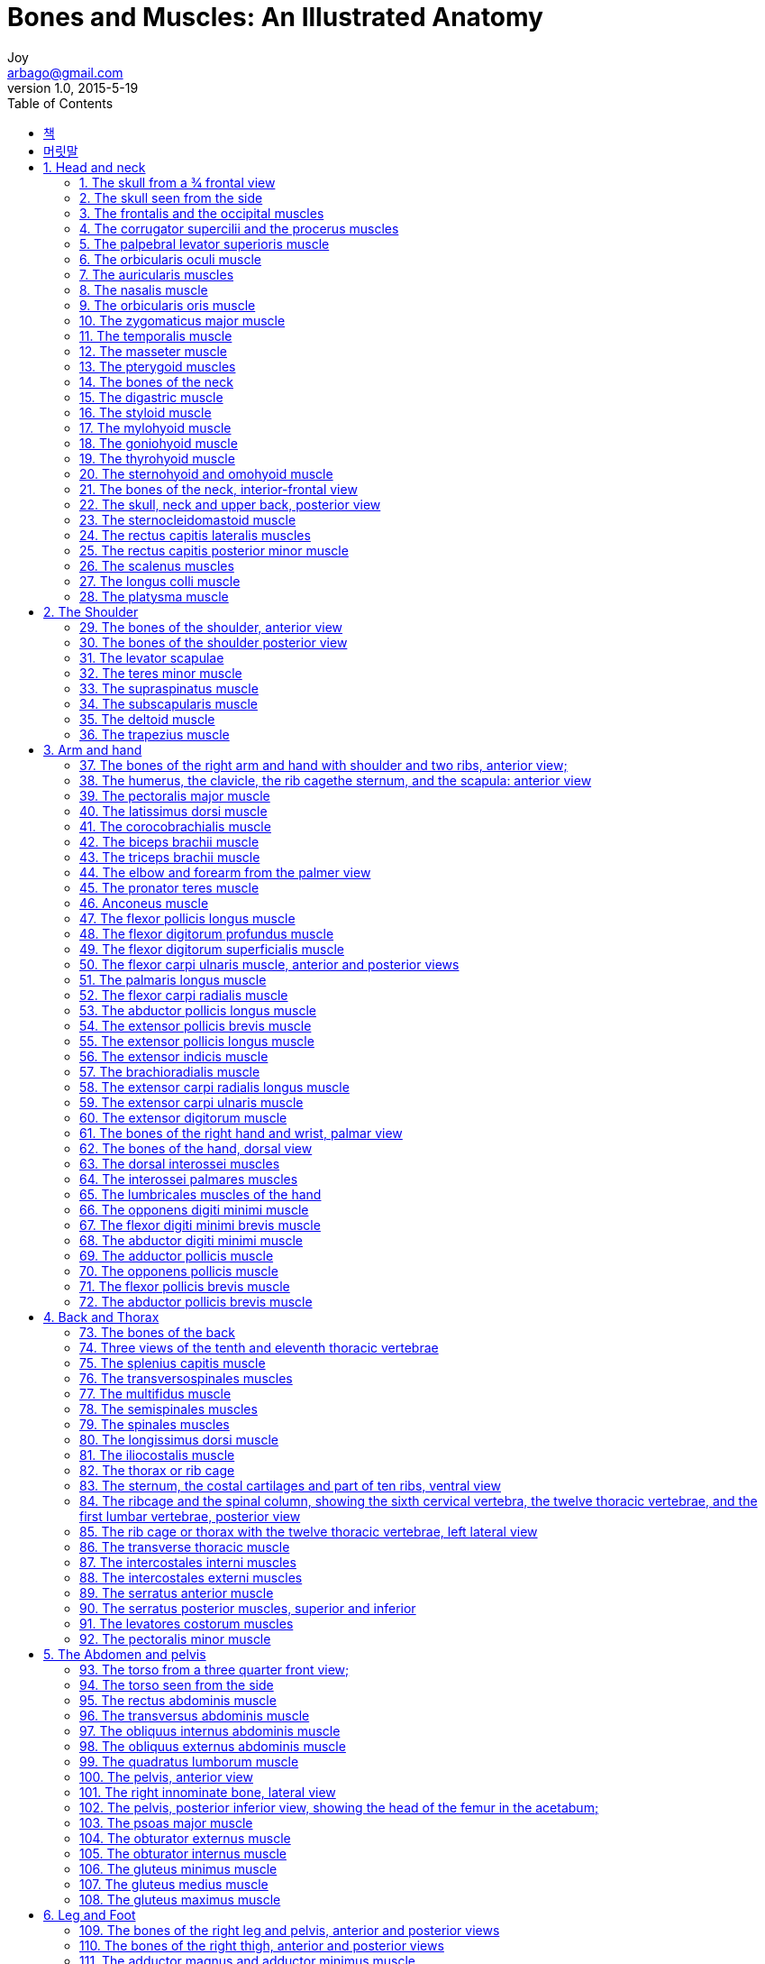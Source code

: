[[_0_]]
= Bones and Muscles: An Illustrated Anatomy
Joy <arbago@gmail.com>
v1.0, 2015-5-19
:icons: font
:sectanchors:
:imagesdir: images
:homepage: http://arbago.com
:toc: macro

toc::[]

[preface]
== 책

Bones and Muscles: An Illustrated Anatomy, Virginia Cantarella, 1999, Published by Wolf Fly Press, South Westerlo, New York

[preface]
== 머릿말

[[_1_0_0_]]
== 1. Head and neck

[[_1_1_1_]]
=== 1. The skull from a 3⁄4 frontal view

[[_1_2_2_]]
=== 2. The skull seen from the side

[[_1_3_3_]]
=== 3. The frontalis and the occipital muscles

[[_1_4_4_]]
=== 4. The corrugator supercilii and the procerus muscles

[[_1_5_5_]]
=== 5. The palpebral levator superioris muscle

[[_1_6_6_]]
=== 6. The orbicularis oculi muscle

[[_1_7_7_]]
=== 7. The auricularis muscles

[[_1_8_8_]]
=== 8. The nasalis muscle
The depressor septi muscle

[[_1_9_9_]]
=== 9. The orbicularis oris muscle
The buccinator muscle +
The levator anguli oris muscle

[[_1_10_10_]]
=== 10. The zygomaticus major muscle
The zygomaticus minor muscle +
The levator labii superioris muscle +
The levator anguli oris muscle +
The levator labii superioris alaeque nasi muscle +
The depressor anguli oris muscle +
The deppressor labii inferioris muscle +
The mentalis muscle +
The risorious muscle

[[_1_11_11_]]
=== 11. The temporalis muscle

[[_1_12_12_]]
=== 12. The masseter muscle

[[_1_13_13_]]
=== 13. The pterygoid muscles

[[_1_14_14_]]
=== 14. The bones of the neck

[[_1_15_15_]]
=== 15. The digastric muscle

[[_1_16_16_]]
=== 16. The styloid muscle

[[_1_17_17_]]
=== 17. The mylohyoid muscle

[[_1_18_18_]]
=== 18. The goniohyoid muscle

[[_1_19_19_]]
=== 19. The thyrohyoid muscle
The sternothyroid muscle

[[_1_20_20_]]
=== 20. The sternohyoid and omohyoid muscle

[[_1_21_21_]]
=== 21. The bones of the neck, interior-frontal view

[[_1_22_22_]]
=== 22. The skull, neck and upper back, posterior view

[[_1_23_23_]]
=== 23. The sternocleidomastoid muscle

[[_1_24_24_]]
=== 24. The rectus capitis lateralis muscles
The rectus capitis anterior muscles

[[_1_25_25_]]
=== 25. The rectus capitis posterior minor muscle
The rectus capitis posterior major muscle +
The obliquus capitis superior muscle +
The obliquus capitis inferior muscle

[[_1_26_26_]]
=== 26. The scalenus muscles

[[_1_27_27_]]
=== 27. The longus colli muscle
The longus capitis muscle

[[_1_28_28_]]
=== 28. The platysma muscle

[[_2_0_28_]]
== 2. The Shoulder

[[_2_1_29_]]
=== 29. The bones of the shoulder, anterior view

[[_2_2_30_]]
=== 30. The bones of the shoulder posterior view

[[_2_3_31_]]
=== 31. The levator scapulae
The rhomboideus major muscle

[[_2_4_32_]]
=== 32. The teres minor muscle
The teres major muscle

[[_2_5_33_]]
=== 33. The supraspinatus muscle
The infraspinatus muscle

[[_2_6_34_]]
=== 34. The subscapularis muscle

[[_2_7_35_]]
=== 35. The deltoid muscle

[[_2_8_36_]]
=== 36. The trapezius muscle

[[_3_0_36_]]
== 3. Arm and hand

[[_3_1_37_]]
=== 37. The bones of the right arm and hand with shoulder and two ribs, anterior view;
The same bones without the ribs, posterior view

[[_3_2_38_]]
=== 38. The humerus, the clavicle, the rib cagethe sternum, and the scapula: anterior view

[[_3_3_39_]]
=== 39. The pectoralis major muscle

[[_3_4_40_]]
=== 40. The latissimus dorsi muscle

[[_3_5_41_]]
=== 41. The corocobrachialis muscle
The brachialis muscle

[[_3_6_42_]]
=== 42. The biceps brachii muscle

[[_3_7_43_]]
=== 43. The triceps brachii muscle

[[_3_8_44_]]
=== 44. The elbow and forearm from the palmer view
The elbow and forearm from the dorsal view

[[_3_9_45_]]
=== 45. The pronator teres muscle
The pronator quadratus muscle +
The supinator muscle

[[_3_10_46_]]
=== 46. Anconeus muscle

[[_3_11_47_]]
=== 47. The flexor pollicis longus muscle

[[_3_12_48_]]
=== 48. The flexor digitorum profundus muscle

[[_3_13_49_]]
=== 49. The flexor digitorum superficialis muscle

[[_3_14_50_]]
=== 50. The flexor carpi ulnaris muscle, anterior and posterior views

[[_3_15_51_]]
=== 51. The palmaris longus muscle

[[_3_16_52_]]
=== 52. The flexor carpi radialis muscle

[[_3_17_53_]]
=== 53. The abductor pollicis longus muscle

[[_3_18_54_]]
=== 54. The extensor pollicis brevis muscle

[[_3_19_55_]]
=== 55. The extensor pollicis longus muscle

[[_3_20_56_]]
=== 56. The extensor indicis muscle

[[_3_21_57_]]
=== 57. The brachioradialis muscle

[[_3_22_58_]]
=== 58. The extensor carpi radialis longus muscle

[[_3_23_59_]]
=== 59. The extensor carpi ulnaris muscle
The extensor carpi radialis brevis muscle

[[_3_24_60_]]
=== 60. The extensor digitorum muscle
The extensor digiti minimi muscle

[[_3_25_61_]]
=== 61. The bones of the right hand and wrist, palmar view

[[_3_26_62_]]
=== 62. The bones of the hand, dorsal view

[[_3_27_63_]]
=== 63. The dorsal interossei muscles

[[_3_28_64_]]
=== 64. The interossei palmares muscles

[[_3_29_65_]]
=== 65. The lumbricales muscles of the hand

[[_3_30_66_]]
=== 66. The opponens digiti minimi muscle

[[_3_31_67_]]
=== 67. The flexor digiti minimi brevis muscle

[[_3_32_68_]]
=== 68. The abductor digiti minimi muscle

[[_3_33_69_]]
=== 69. The adductor pollicis muscle

[[_3_34_70_]]
=== 70. The opponens pollicis muscle
The palmaris brevis muscle

[[_3_35_71_]]
=== 71. The flexor pollicis brevis muscle

[[_3_36_72_]]
=== 72. The abductor pollicis brevis muscle

[[_4_0_72_]]
== 4. Back and Thorax

[[_4_1_73_]]
=== 73. The bones of the back

[[_4_2_74_]]
=== 74. Three views of the tenth and eleventh thoracic vertebrae

[[_4_3_75_]]
=== 75. The splenius capitis muscle
The splenius cervicis muscle

[[_4_4_76_]]
=== 76. The transversospinales muscles
The rototores brevis and the rotatores longus muscles +
The intertransversarii muscles +
The interspinales muscles

[[_4_5_77_]]
=== 77. The multifidus muscle

[[_4_6_78_]]
=== 78. The semispinales muscles

[[_4_7_79_]]
=== 79. The spinales muscles

[[_4_8_80_]]
=== 80. The longissimus dorsi muscle

[[_4_9_81_]]
=== 81. The iliocostalis muscle

[[_4_10_82_]]
=== 82. The thorax or rib cage

[[_4_11_83_]]
=== 83. The sternum, the costal cartilages and part of ten ribs, ventral view

[[_4_12_84_]]
=== 84. The ribcage and the spinal column, showing the sixth cervical vertebra, the twelve thoracic vertebrae, and the first lumbar vertebrae, posterior view

[[_4_13_85_]]
=== 85. The rib cage or thorax with the twelve thoracic vertebrae, left lateral view

[[_4_14_86_]]
=== 86. The transverse thoracic muscle

[[_4_15_87_]]
=== 87. The intercostales interni muscles

[[_4_16_88_]]
=== 88. The intercostales externi muscles

[[_4_17_89_]]
=== 89. The serratus anterior muscle

[[_4_18_90_]]
=== 90. The serratus posterior muscles, superior and inferior

[[_4_19_91_]]
=== 91. The levatores costorum muscles

[[_4_20_92_]]
=== 92. The pectoralis minor muscle
The subclavius muscle

[[_5_0_92_]]
== 5. The Abdomen and pelvis

[[_5_1_93_]]
=== 93. The torso from a three quarter front view;
the ribcage with the sternum, scapula and humerus; +
the spinal column with the sacrum, showing how it articulates with the pelvis; +
the top of the femur, showing how it articulates with the pelvis

[[_5_2_94_]]
=== 94. The torso seen from the side

[[_5_3_95_]]
=== 95. The rectus abdominis muscle

[[_5_4_96_]]
=== 96. The transversus abdominis muscle

[[_5_5_97_]]
=== 97. The obliquus internus abdominis muscle

[[_5_6_98_]]
=== 98. The obliquus externus abdominis muscle

[[_5_7_99_]]
=== 99. The quadratus lumborum muscle

[[_5_8_100_]]
=== 100. The pelvis, anterior view

[[_5_9_101_]]
=== 101. The right innominate bone, lateral view
The right innominate bone, medial view

[[_5_10_102_]]
=== 102. The pelvis, posterior inferior view, showing the head of the femur in the acetabum;
The pelvis, anterior inferior view, showing the top portion of the femur with its head in the acetabulum

[[_5_11_103_]]
=== 103. The psoas major muscle
The psoas minor muscle +
The iliacus muscle

[[_5_12_104_]]
=== 104. The obturator externus muscle

[[_5_13_105_]]
=== 105. The obturator internus muscle
The gemellus muscle, superior and inferior +
The quadratus femoris muscle +
The piriformis muscle

[[_5_14_106_]]
=== 106. The gluteus minimus muscle

[[_5_15_107_]]
=== 107. The gluteus medius muscle

[[_5_16_108_]]
=== 108. The gluteus maximus muscle

[[_6_0_108_]]
== 6. Leg and Foot

[[_6_1_109_]]
=== 109. The bones of the right leg and pelvis, anterior and posterior views

condyle (kŏn′dīl′, -dl) 관절구(丘) ((뼈끝의 둥근 돌기))::
A rounded prominence at the end of a bone, most often for articulation with another bone.
* 1630s, "knob at the end of a bone," from French condyle (16c.), from Latin condylus, from Greek kondylos "a knuckle," of unknown origin.

ramus (rā′məs) (식물·혈관·뼈·신경 등의) 가지, 분기(分岐)::
A bony process extending like a branch from a larger bone, especially the ascending part of the lower jaw that makes a joint at the temple.
* "a branch" (anatomical), 1803, from Latin ramus "a branch, bough, twig," related to radix "root;" see radish.

Trochanter (trō-kăn′tər) 전자(轉子) ((대퇴골 상부의 돌기))::
Any of several bony processes on the upper part of the femur of many vertebrates
* [New Latin, from Greek trokhantēr, ball of the hip joint, from trekhein, to run.]
* either of two knobs at the top of the femur, the greater on the outside and the lesser on the inside, serving for the attachment of muscles between the thigh and pelvis.
* 1610s, from French trochanter (16c.), from Greek trokhanter, from trekhein "to run" (see truckle (n.)).

[[_6_2_110_]]
=== 110. The bones of the right thigh, anterior and posterior views

[[_6_3_111_]]
=== 111. The adductor magnus and adductor minimus muscle

[[_6_4_112_]]
=== 112. The adductor brevis muscle

[[_6_5_113_]]
=== 113. The adductor longus muscle

[[_6_6_114_]]
=== 114. The pectineus muscle

[[_6_7_115_]]
=== 115. The gracilis muscle

[[_6_8_116_]]
=== 116. The vastus intermedius
The vastus lateralis +
The vastus medialis muscles

[[_6_9_117_]]
=== 117. The rectus femoris muscle

[[_6_10_118_]]
=== 118. The sartorius muscle

[[_6_11_119_]]
=== 119. The tensor fasciae latae muscle

[[_6_12_120_]]
=== 120. The biceps femoris muscle

[[_6_13_121_]]
=== 121. The semitendinosus muscle

[[_6_14_122_]]
=== 122. The semimembranosus muscle

[[_6_15_123_]]
=== 123. The bones of the lower leg, anterior and posterior views

[[_6_16_124_]]
=== 124. The popliteus muscle

[[_6_17_125_]]
=== 125. The plantaris muscle

[[_6_18_126_]]
=== 126. The extensor digitorum longus muscle
The fibula tertius muscle

[[_6_19_127_]]
=== 127. The flexor hallucis longus muscle

[[_6_20_128_]]
=== 128. The tibialis anteriore muscle

[[_6_21_129_]]
=== 129. The peroneus (fibula) brevis muscle
The peroneus (fibula) longus muscle

[[_6_22_130_]]
=== 130. The tibialis posteriore muscle

[[_6_23_131_]]
=== 131. The flexor hallucis longus muscle

[[_6_24_132_]]
=== 132. The flexor digitorum longus muscle

[[_6_25_133_]]
=== 133. The medial and lateral aspect of the foot showing the tendinous extensions of all the flexor and extensor muscles on the lower leg which control the movement of the foot and ankle and the retinaculae which keep them in place

[[_6_26_134_]]
=== 134. The soleus muscle

[[_6_27_135_]]
=== 135. The gastrocnemius muscle

[[_6_28_136_]]
=== 136. The bones of the foot, dorsal view

[[_6_29_137_]]
=== 137. The bones of the foot, plantar view

[[_6_30_138_]]
=== 138. The bones of the foot, medial view
The bones of the foot lateral view

[[_6_31_139_]]
=== 139. The dorsal interossei muscles

[[_6_32_140_]]
=== 140. The extensor digitorum brevis muscle

[[_6_33_141_]]
=== 141. The plantar interossei muscles

[[_6_34_142_]]
=== 142. The flexor hallucis brevis muscle
The flexor digiti minimi brevis muscle

[[_6_35_143_]]
=== 143. The adductor hallucis muscle

[[_6_36_144_]]
=== 144. The lumbricale muscles
The quadratus plantae muscle

[[_6_37_145_]]
=== 145. The abductor hallucis muscle
The abductor digiti minimi muscle

[[_6_38_146_]]
=== 146. The flexor digitorum brevis muscle
